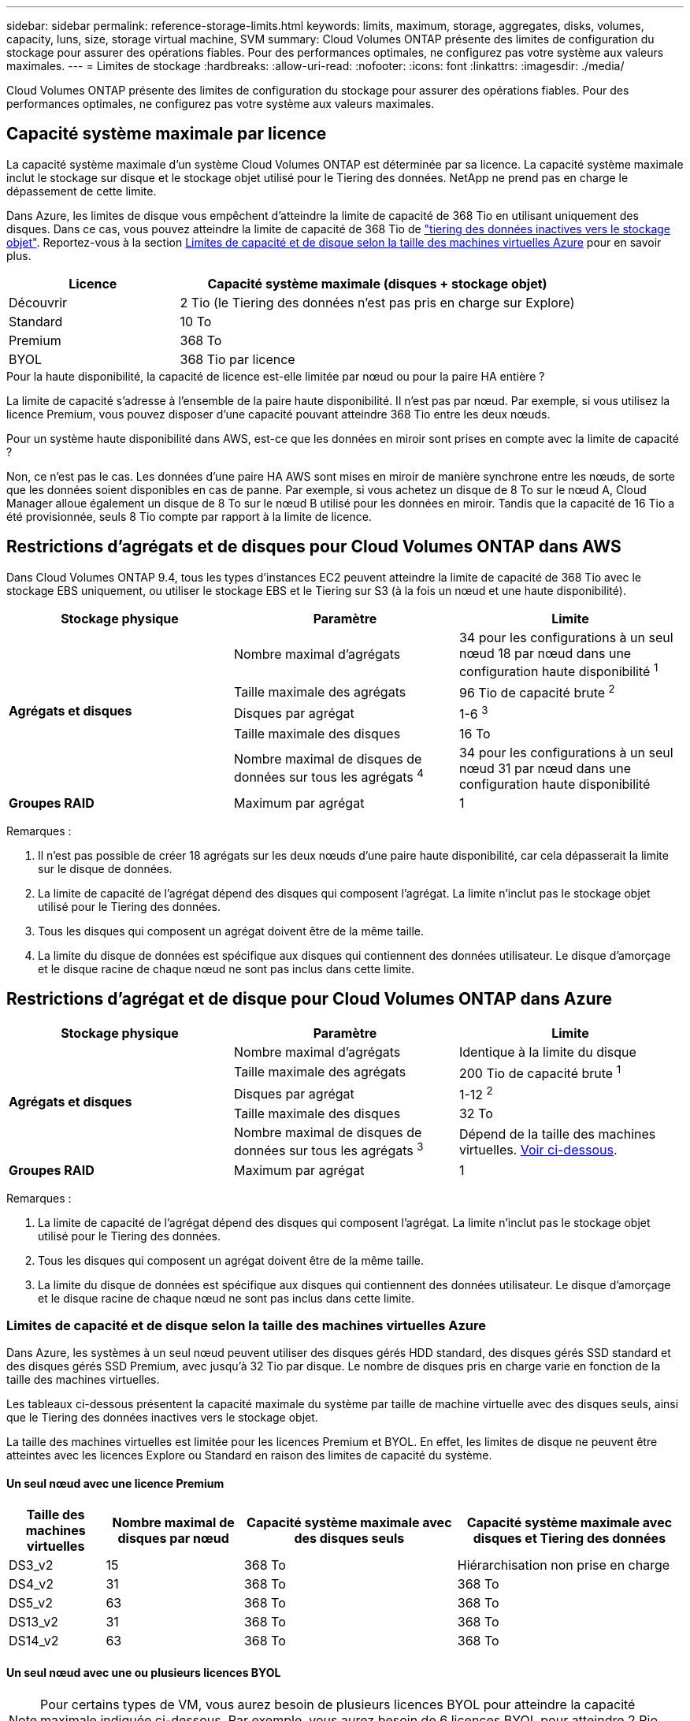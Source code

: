 ---
sidebar: sidebar 
permalink: reference-storage-limits.html 
keywords: limits, maximum, storage, aggregates, disks, volumes, capacity, luns, size, storage virtual machine, SVM 
summary: Cloud Volumes ONTAP présente des limites de configuration du stockage pour assurer des opérations fiables. Pour des performances optimales, ne configurez pas votre système aux valeurs maximales. 
---
= Limites de stockage
:hardbreaks:
:allow-uri-read: 
:nofooter: 
:icons: font
:linkattrs: 
:imagesdir: ./media/


[role="lead"]
Cloud Volumes ONTAP présente des limites de configuration du stockage pour assurer des opérations fiables. Pour des performances optimales, ne configurez pas votre système aux valeurs maximales.



== Capacité système maximale par licence

La capacité système maximale d'un système Cloud Volumes ONTAP est déterminée par sa licence. La capacité système maximale inclut le stockage sur disque et le stockage objet utilisé pour le Tiering des données. NetApp ne prend pas en charge le dépassement de cette limite.

Dans Azure, les limites de disque vous empêchent d'atteindre la limite de capacité de 368 Tio en utilisant uniquement des disques. Dans ce cas, vous pouvez atteindre la limite de capacité de 368 Tio de https://docs.netapp.com/us-en/bluexp-cloud-volumes-ontap/concept-data-tiering.html["tiering des données inactives vers le stockage objet"^]. Reportez-vous à la section <<Limites de capacité et de disque selon la taille des machines virtuelles Azure,Limites de capacité et de disque selon la taille des machines virtuelles Azure>> pour en savoir plus.

[cols="30,70"]
|===
| Licence | Capacité système maximale (disques + stockage objet) 


| Découvrir | 2 Tio (le Tiering des données n'est pas pris en charge sur Explore) 


| Standard | 10 To 


| Premium | 368 To 


| BYOL | 368 Tio par licence 
|===
.Pour la haute disponibilité, la capacité de licence est-elle limitée par nœud ou pour la paire HA entière ?
La limite de capacité s'adresse à l'ensemble de la paire haute disponibilité. Il n'est pas par nœud. Par exemple, si vous utilisez la licence Premium, vous pouvez disposer d'une capacité pouvant atteindre 368 Tio entre les deux nœuds.

.Pour un système haute disponibilité dans AWS, est-ce que les données en miroir sont prises en compte avec la limite de capacité ?
Non, ce n'est pas le cas. Les données d'une paire HA AWS sont mises en miroir de manière synchrone entre les nœuds, de sorte que les données soient disponibles en cas de panne. Par exemple, si vous achetez un disque de 8 To sur le nœud A, Cloud Manager alloue également un disque de 8 To sur le nœud B utilisé pour les données en miroir. Tandis que la capacité de 16 Tio a été provisionnée, seuls 8 Tio compte par rapport à la limite de licence.



== Restrictions d'agrégats et de disques pour Cloud Volumes ONTAP dans AWS

Dans Cloud Volumes ONTAP 9.4, tous les types d'instances EC2 peuvent atteindre la limite de capacité de 368 Tio avec le stockage EBS uniquement, ou utiliser le stockage EBS et le Tiering sur S3 (à la fois un nœud et une haute disponibilité).

[cols="3*"]
|===
| Stockage physique | Paramètre | Limite 


.5+| *Agrégats et disques* | Nombre maximal d'agrégats | 34 pour les configurations à un seul nœud 18 par nœud dans une configuration haute disponibilité ^1^ 


| Taille maximale des agrégats | 96 Tio de capacité brute ^2^ 


| Disques par agrégat | 1-6 ^3^ 


| Taille maximale des disques | 16 To 


| Nombre maximal de disques de données sur tous les agrégats ^4^ | 34 pour les configurations à un seul nœud 31 par nœud dans une configuration haute disponibilité 


| *Groupes RAID* | Maximum par agrégat | 1 
|===
Remarques :

. Il n'est pas possible de créer 18 agrégats sur les deux nœuds d'une paire haute disponibilité, car cela dépasserait la limite sur le disque de données.
. La limite de capacité de l'agrégat dépend des disques qui composent l'agrégat. La limite n'inclut pas le stockage objet utilisé pour le Tiering des données.
. Tous les disques qui composent un agrégat doivent être de la même taille.
. La limite du disque de données est spécifique aux disques qui contiennent des données utilisateur. Le disque d'amorçage et le disque racine de chaque nœud ne sont pas inclus dans cette limite.




== Restrictions d'agrégat et de disque pour Cloud Volumes ONTAP dans Azure

[cols="3*"]
|===
| Stockage physique | Paramètre | Limite 


.5+| *Agrégats et disques* | Nombre maximal d'agrégats | Identique à la limite du disque 


| Taille maximale des agrégats | 200 Tio de capacité brute ^1^ 


| Disques par agrégat | 1-12 ^2^ 


| Taille maximale des disques | 32 To 


| Nombre maximal de disques de données sur tous les agrégats ^3^ | Dépend de la taille des machines virtuelles. <<Limites de capacité et de disque selon la taille des machines virtuelles Azure,Voir ci-dessous>>. 


| *Groupes RAID* | Maximum par agrégat | 1 
|===
Remarques :

. La limite de capacité de l'agrégat dépend des disques qui composent l'agrégat. La limite n'inclut pas le stockage objet utilisé pour le Tiering des données.
. Tous les disques qui composent un agrégat doivent être de la même taille.
. La limite du disque de données est spécifique aux disques qui contiennent des données utilisateur. Le disque d'amorçage et le disque racine de chaque nœud ne sont pas inclus dans cette limite.




=== Limites de capacité et de disque selon la taille des machines virtuelles Azure

Dans Azure, les systèmes à un seul nœud peuvent utiliser des disques gérés HDD standard, des disques gérés SSD standard et des disques gérés SSD Premium, avec jusqu'à 32 Tio par disque. Le nombre de disques pris en charge varie en fonction de la taille des machines virtuelles.

Les tableaux ci-dessous présentent la capacité maximale du système par taille de machine virtuelle avec des disques seuls, ainsi que le Tiering des données inactives vers le stockage objet.

La taille des machines virtuelles est limitée pour les licences Premium et BYOL. En effet, les limites de disque ne peuvent être atteintes avec les licences Explore ou Standard en raison des limites de capacité du système.



==== Un seul nœud avec une licence Premium

[cols="14,20,31,33"]
|===
| Taille des machines virtuelles | Nombre maximal de disques par nœud | Capacité système maximale avec des disques seuls | Capacité système maximale avec disques et Tiering des données 


| DS3_v2 | 15 | 368 To | Hiérarchisation non prise en charge 


| DS4_v2 | 31 | 368 To | 368 To 


| DS5_v2 | 63 | 368 To | 368 To 


| DS13_v2 | 31 | 368 To | 368 To 


| DS14_v2 | 63 | 368 To | 368 To 
|===


==== Un seul nœud avec une ou plusieurs licences BYOL


NOTE: Pour certains types de VM, vous aurez besoin de plusieurs licences BYOL pour atteindre la capacité maximale indiquée ci-dessous. Par exemple, vous aurez besoin de 6 licences BYOL pour atteindre 2 Pio avec DS5_v2.

[cols="10,18,18,18,18,18"]
|===
| Taille des machines virtuelles | Nombre maximal de disques par nœud 2+| Capacité système max. Avec une licence 2+| Capacité système max. Avec plusieurs licences 


2+|  | *Disques seuls* | *Disques + hiérarchisation des données* | *Disques seuls* | *Disques + hiérarchisation des données* 


| DS3_v2 | 15 | 368 To | Hiérarchisation non prise en charge | 480 To | Hiérarchisation non prise en charge 


| DS4_v2 | 31 | 368 To | 368 To | 896 To | 368 Tio x chaque licence 


| DS5_v2 | 63 | 368 To | 368 To | 896 To | 368 Tio x chaque licence 


| DS13_v2 | 31 | 368 To | 368 To | 896 To | 368 Tio x chaque licence 


| DS14_v2 | 63 | 368 To | 368 To | 896 To | 368 Tio x chaque licence 
|===


== Limites de stockage logique

[cols="22,22,56"]
|===
| Stockage logique | Paramètre | Limite 


| *Machines virtuelles de stockage (SVM)* | Nombre maximal pour Cloud Volumes ONTAP (paire HA ou nœud unique) | Un SVM de service des données et un SVM de destination utilisés pour la reprise après incident. Vous pouvez activer le SVM de destination pour l'accès aux données en cas de panne sur le SVM source. ^1^ le SVM qui transmet les données couvre l'ensemble du système Cloud Volumes ONTAP (paire HA ou nœud unique). 


.2+| *Fichiers* | Taille maximale | 16 To 


| Maximum par volume | Selon la taille du volume, jusqu'à 2 milliards 


| *Volumes FlexClone* | Profondeur de clone hiérarchique ^2^ | 499 


.3+| *Volumes FlexVol* | Maximale par nœud | 500 


| Taille minimale | 20 MO 


| Taille maximale | AWS: Selon la taille de l'agrégat ^3^ Azure: 100 Tio 


| *Qtrees* | Maximum par volume FlexVol | 4,995 


| *Copies snapshot* | Maximum par volume FlexVol | 1,023 
|===
Remarques :

. Cloud Manager ne prend pas en charge la configuration ou l'orchestration de la reprise après incident SVM. Il ne prend pas non plus en charge les tâches relatives au stockage sur une SVM supplémentaire. Vous devez utiliser System Manager ou l'interface de ligne de commande pour la reprise après incident SVM.
+
** https://library.netapp.com/ecm/ecm_get_file/ECMLP2839856["Guide de préparation rapide pour la reprise après incident du SVM"^]
** https://library.netapp.com/ecm/ecm_get_file/ECMLP2839857["Guide de reprise après incident de SVM Express"^]


. La profondeur de clone hiérarchique correspond à la profondeur maximale d'une hiérarchie imbriquée de volumes FlexClone qui peut être créée à partir d'un seul volume FlexVol.
. Moins de 100 Tio est pris en charge, car les agrégats pour cette configuration sont limités à 96 Tio de capacité _RAW_.




== Limites de stockage iSCSI

[cols="3*"]
|===
| Stockage iSCSI | Paramètre | Limite 


.4+| *LUN* | Maximale par nœud | 1,024 


| Nombre maximal de mappages de LUN | 1,024 


| Taille maximale | 16 To 


| Maximum par volume | 512 


| *igroups* | Maximale par nœud | 256 


.2+| *Initiateurs* | Maximale par nœud | 512 


| Maximum par groupe initiateur | 128 


| *Sessions iSCSI* | Maximale par nœud | 1,024 


.2+| *Lifs* | Maximum par port | 32 


| Maximum par ensemble de ports | 32 


| *Porsets* | Maximale par nœud | 256 
|===